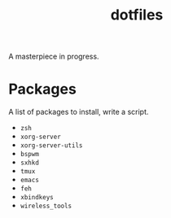 #+TITLE: dotfiles
A masterpiece in progress.

* Packages
  A list of packages to install, write a script.

  - =zsh=
  - =xorg-server=
  - =xorg-server-utils=
  - =bspwm=
  - =sxhkd=
  - =tmux=
  - =emacs=
  - =feh=
  - =xbindkeys=
  - =wireless_tools=
